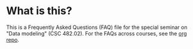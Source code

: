 * What is this?

  This is a Frequently Asked Questions (FAQ) file for the special
  seminar on "Data modeling" (CSC 482.02). For the FAQs across
  courses, see the [[https://github.com/birkenkrahe/org][org repo]].
